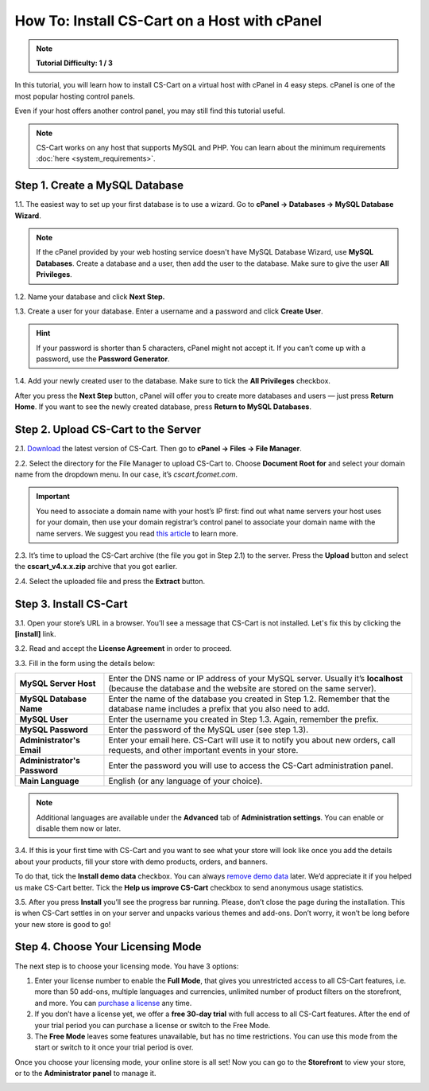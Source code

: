 *********************************************
How To: Install CS-Cart on a Host with cPanel
*********************************************

.. note::

    **Tutorial Difficulty: 1 / 3**

In this tutorial, you will learn how to install CS-Cart on a virtual host with cPanel in 4 easy steps. cPanel is one of the most popular hosting control panels. 

Even if your host offers another control panel, you may still find this tutorial useful.

.. note::

    CS-Cart works on any host that supports MySQL and PHP. You can learn about the minimum requirements :doc:`here <system_requirements>`.

Step 1. Create a MySQL Database
===============================

1.1. The easiest way to set up your first database is to use a wizard. Go to **cPanel → Databases → MySQL Database Wizard**. 

.. note::

    If the cPanel provided by your web hosting service doesn't have MySQL Database Wizard, use **MySQL Databases**. Create a database and a user, then add the user to the database. Make sure to give the user **All Privileges**.


.. image:: img/cpanel/1_open_mysql_wizard.png
    :align: center
    :alt: MySQL Databases and Wizard icons in cPanel


1.2. Name your database and click **Next Step.**

.. image:: img/cpanel/2_wizard_database.png
    :align: center
    :alt: Naming a database in MySQL Database Wizard

1.3. Create a user for your database. Enter a username and a password and click **Create User**.

.. image:: img/cpanel/3_wizard_user.png
    :align: center
    :alt: Creating a user with MySQL Database Wizard

.. hint::

    If your password is shorter than 5 characters, cPanel might not accept it. If you can’t come up with a password, use the **Password Generator**.

1.4. Add your newly created user to the database. Make sure to tick the **All Privileges** checkbox.

.. image:: img/cpanel/4_wizard_privileges.png
    :align: center
    :alt: Granting a user all privileges in MySQL Database Wizard

After you press the **Next Step** button, cPanel will offer you to create more databases and users — just press **Return Home**. If you want to see the newly created database, press **Return to MySQL Databases**.

.. image:: img/cpanel/5_wizard_complete.png
    :align: center
    :alt: Press Return Home after you create a database and a privileged user.

Step 2. Upload CS-Cart to the Server
====================================
2.1. `Download <https://www.cs-cart.com/download-cs-cart.html>`_ the latest version of CS-Cart.  Then go to **cPanel → Files → File Manager**.

.. image:: img/cpanel/6_file_manager_icon.png
    :align: center
    :alt: The icon of File Manager in cPanel.

2.2. Select the directory for the File Manager to upload CS-Cart to. Choose **Document Root for** and select your domain name from the dropdown menu. In our case, it’s *cscart.fcomet.com*.

.. important::

   You need to associate a domain name with your host’s IP first: find out what name servers your host uses for your domain, then use your domain registrar’s control panel to associate your domain name with the name servers. We suggest you read `this article <http://www.thesitewizard.com/domain/point-domain-name-website.shtml>`_ to learn more.

.. image:: img/cpanel/8_file_manager_upload.png
    :align: center
    :alt: Select the directory where you want to upload CS-Cart.

2.3. It’s time to upload the CS-Cart archive (the file you got in Step 2.1) to the server. Press the **Upload** button and select the **cscart_v4.x.x.zip** archive that you got earlier.

.. image:: img/cpanel/7_file_manager_interface.png
    :align: center
    :alt: The interface of cPanel File Manager.

2.4. Select the uploaded file and press the **Extract** button.

.. image:: img/cpanel/9_file_manager_extract.png
    :align: center
    :alt: Extracting the CS-Cart archive with cPanel File Manager.

Step 3. Install CS-Cart
=======================

3.1. Open your store’s URL in a browser. You’ll see a message that CS-Cart is not installed. Let's fix this by clicking the **[install]** link.

.. image:: img/cpanel/10_open_website.png
    :align: center
    :alt: Opening our store's main page in a browser.

3.2. Read and accept the **License Agreement** in order to proceed.

.. image:: img/cpanel/11_license_agreement.png
    :align: center
    :alt: Tick the checkbox to accept the License Agreement. 

3.3. Fill in the form using the details below:

============================  ===========================================================================================================
**MySQL Server Host**         Enter the DNS name or IP address of your MySQL server. Usually it’s **localhost** (because the database and the website are stored on the same server).
**MySQL Database Name**       Enter the name of the database you created in Step 1.2. Remember that the database name includes a prefix that you also need to add.
**MySQL User**                Enter the username you created in Step 1.3. Again, remember the prefix.
**MySQL Password**            Enter the password of the MySQL user (see step 1.3).
**Administrator's Email**     Enter your email here. CS-Cart will use it to notify you about new orders, call requests, and other important events in your store.
**Administrator's Password**  Enter the password you will use to access the CS-Cart administration panel.
**Main Language**             English (or any language of your choice).
============================  ===========================================================================================================

.. image:: img/cpanel/12_installation_parameters.png
    :align: center
    :alt: Fill in the MySQL and administrator's data to proceed. 

.. note::
    Additional languages are available under the **Advanced** tab of **Administration settings**. You can enable or disable them now or later.

3.4. If this is your first time with CS-Cart and you want to see what your store will look like once you add the details about your products, fill your store with demo products, orders, and banners. 

To do that, tick the **Install demo data** checkbox. You can always `remove demo data <http://kb.cs-cart.com/removing-demo-info>`_ later. We’d appreciate it if you helped us make CS-Cart better. Tick the **Help us improve CS-Cart** checkbox to send anonymous usage statistics.

.. image:: img/cpanel/13_checkboxes.png
    :align: center
    :alt: Choose if you want to install demo data and send anonymous statistics to CS-Cart developers. 

3.5. After you press **Install** you’ll see the progress bar running. Please, don’t close the page during the installation. This is when CS-Cart settles in on your server and unpacks various themes and add-ons. Don’t worry, it won’t be long before your new store is good to go!

.. image:: img/cpanel/14_progress_bar.png
    :align: center
    :alt: Don't close the page, wait for the progress bar to fill. 

Step 4. Choose Your Licensing Mode
==================================

The next step is to choose your licensing mode. You have 3 options:

1. Enter your license number to enable the **Full Mode**, that gives you unrestricted access to all CS-Cart features, i.e. more than 50 add-ons, multiple languages and currencies, unlimited number of product filters on the storefront, and more. You can `purchase a license <http://www.cs-cart.com/cs-cart-license.html>`_ any time.

2. If you don’t have a license yet, we offer a **free 30-day trial** with full access to all CS-Cart features. After the end of your trial period you can purchase a license or switch to the Free Mode.

3. The **Free Mode** leaves some features unavailable, but has no time restrictions. You can use this mode from the start or switch to it once your trial period is over.

.. image:: img/cpanel/15_licensing_mode.png
    :align: center
    :alt: Enter your CS-Cart license number, get a 30-day trial or use the free version. 

Once you choose your licensing mode, your online store is all set! Now you can go to the **Storefront** to view your store, or to the **Administrator panel** to manage it.

.. image:: img/cpanel/16_complete.png
    :align: center
    :alt: After the installation you can view the store and manage it. 


